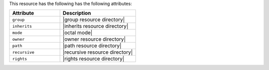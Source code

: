 .. The contents of this file are included in multiple topics.
.. This file should not be changed in a way that hinders its ability to appear in multiple documentation sets.

This resource has the following has the following attributes:

.. list-table::
   :widths: 200 300
   :header-rows: 1

   * - Attribute
     - Description
   * - ``group``
     - |group resource directory|
   * - ``inherits``
     - |inherits resource directory|
   * - ``mode``
     - |octal mode|
   * - ``owner``
     - |owner resource directory|
   * - ``path``
     - |path resource directory|
   * - ``recursive``
     - |recursive resource directory|
   * - ``rights``
     - |rights resource directory|
